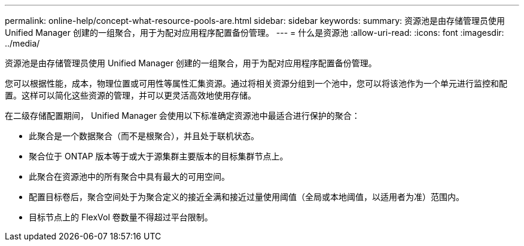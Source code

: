 ---
permalink: online-help/concept-what-resource-pools-are.html 
sidebar: sidebar 
keywords:  
summary: 资源池是由存储管理员使用 Unified Manager 创建的一组聚合，用于为配对应用程序配置备份管理。 
---
= 什么是资源池
:allow-uri-read: 
:icons: font
:imagesdir: ../media/


[role="lead"]
资源池是由存储管理员使用 Unified Manager 创建的一组聚合，用于为配对应用程序配置备份管理。

您可以根据性能，成本，物理位置或可用性等属性汇集资源。通过将相关资源分组到一个池中，您可以将该池作为一个单元进行监控和配置。这样可以简化这些资源的管理，并可以更灵活高效地使用存储。

在二级存储配置期间， Unified Manager 会使用以下标准确定资源池中最适合进行保护的聚合：

* 此聚合是一个数据聚合（而不是根聚合），并且处于联机状态。
* 聚合位于 ONTAP 版本等于或大于源集群主要版本的目标集群节点上。
* 此聚合在资源池中的所有聚合中具有最大的可用空间。
* 配置目标卷后，聚合空间处于为聚合定义的接近全满和接近过量使用阈值（全局或本地阈值，以适用者为准）范围内。
* 目标节点上的 FlexVol 卷数量不得超过平台限制。

